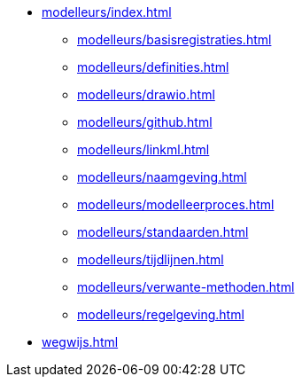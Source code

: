 ** xref:modelleurs/index.adoc[]
*** xref:modelleurs/basisregistraties.adoc[]
*** xref:modelleurs/definities.adoc[]
*** xref:modelleurs/drawio.adoc[]
*** xref:modelleurs/github.adoc[]
*** xref:modelleurs/linkml.adoc[]
*** xref:modelleurs/naamgeving.adoc[]
*** xref:modelleurs/modelleerproces.adoc[]
*** xref:modelleurs/standaarden.adoc[]
*** xref:modelleurs/tijdlijnen.adoc[]
*** xref:modelleurs/verwante-methoden.adoc[]
*** xref:modelleurs/regelgeving.adoc[]
** xref:wegwijs.adoc[]
